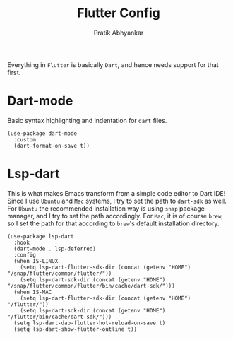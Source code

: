 #+title: Flutter Config
#+author: Pratik Abhyankar

Everything in ~Flutter~ is basically ~Dart~, and hence needs support for that first.

* Dart-mode
Basic syntax highlighting and indentation for ~dart~ files.
#+begin_src elisp
  (use-package dart-mode
    :custom
    (dart-format-on-save t))
    #+end_src

* Lsp-dart
This is what makes Emacs transform from a simple code editor to Dart IDE! Since
I use ~Ubuntu~ and ~Mac~ systems, I try to set the path to ~dart-sdk~ as well. For
~Ubuntu~ the recommended installation way is using ~snap~ package-manager, and I try
to set the path accordingly. For ~Mac~, it is of course ~brew~, so I set the path
for that according to ~brew~'s default installation directory.
#+begin_src elisp
  (use-package lsp-dart
    :hook
    (dart-mode . lsp-deferred)
    :config
    (when IS-LINUX
      (setq lsp-dart-flutter-sdk-dir (concat (getenv "HOME") "/snap/flutter/common/flutter/"))
      (setq lsp-dart-sdk-dir (concat (getenv "HOME") "/snap/flutter/common/flutter/bin/cache/dart-sdk/")))
    (when IS-MAC
      (setq lsp-dart-flutter-sdk-dir (concat (getenv "HOME") "/flutter/"))
      (setq lsp-dart-sdk-dir (concat (getenv "HOME") "/flutter/bin/cache/dart-sdk/")))
    (setq lsp-dart-dap-flutter-hot-reload-on-save t)
    (setq lsp-dart-show-flutter-outline t))
#+end_src
